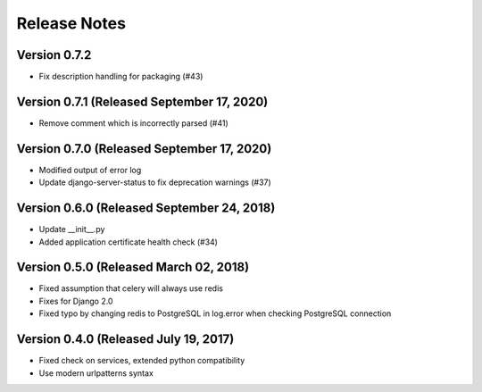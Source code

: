 Release Notes
=============

Version 0.7.2
-------------

- Fix description handling for packaging (#43)

Version 0.7.1 (Released September 17, 2020)
-------------

- Remove comment which is incorrectly parsed (#41)

Version 0.7.0 (Released September 17, 2020)
-------------

- Modified output of error log
- Update django-server-status to fix deprecation warnings (#37)

Version 0.6.0 (Released September 24, 2018)
-------------

- Update __init__.py
- Added application certificate health check (#34)

Version 0.5.0 (Released March 02, 2018)
-------------

- Fixed assumption that celery will always use redis
- Fixes for Django 2.0
- Fixed typo by changing redis to PostgreSQL in log.error when checking PostgreSQL connection

Version 0.4.0 (Released July 19, 2017)
-------------

- Fixed check on services, extended python compatibility
- Use modern urlpatterns syntax


